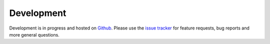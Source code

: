 Development
===========

Development is in progress and hosted on `Github <https://github.com/ajjackson/ascii-phonons>`_.
Please use the `issue tracker <https://github.com/ajjackson/ascii-phonons/issues>`__ for
feature requests, bug reports and more general questions.
